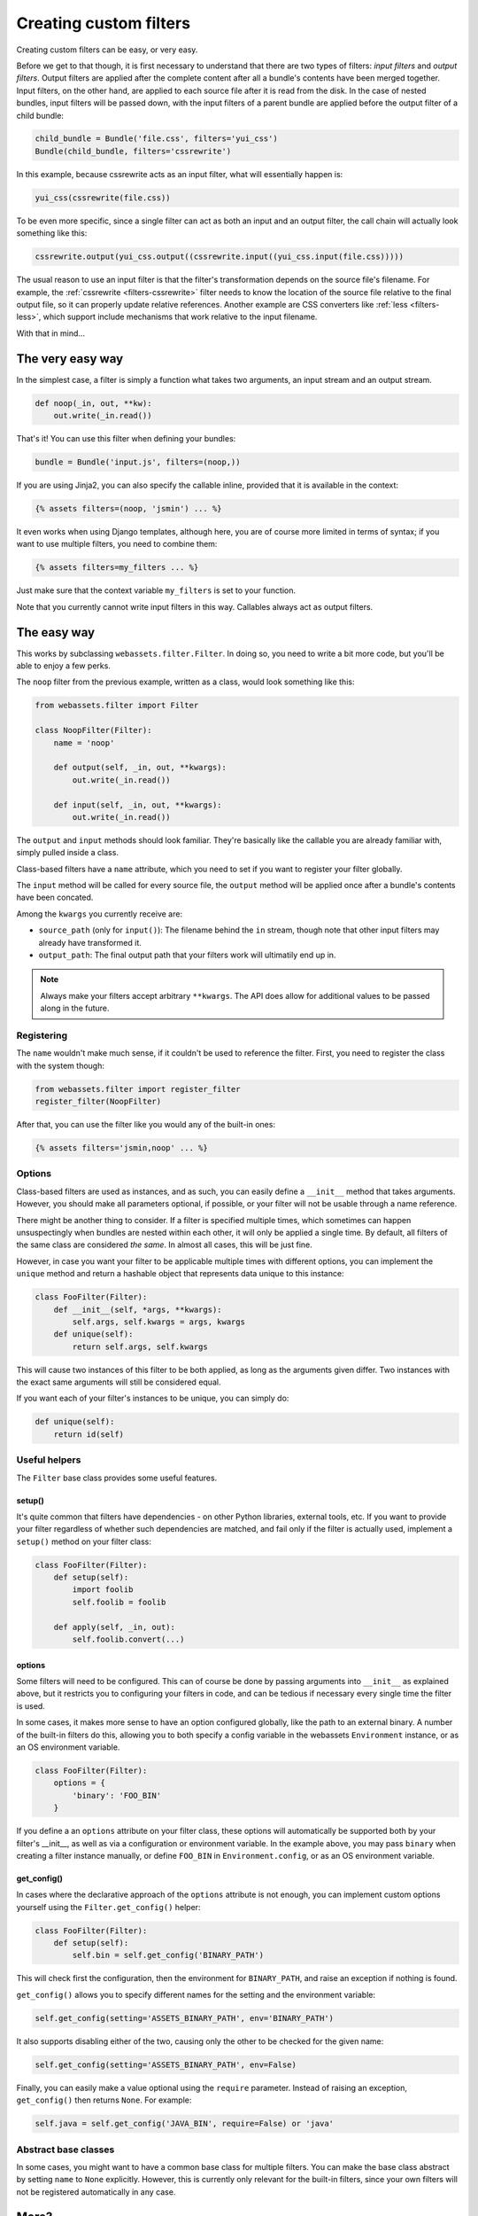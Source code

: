.. _custom-filters:

-----------------------
Creating custom filters
-----------------------

Creating custom filters can be easy, or very easy.

Before we get to that though, it is first necessary to understand that
there are two types of filters: *input filters* and *output filters*.
Output filters are applied after the complete content after all a bundle's
contents have been merged together. Input filters, on the other hand, are
applied to each source file after it is read from the disk. In the case
of nested bundles, input filters will be passed down, with the input filters 
of a parent bundle are applied before the output filter of a child bundle:

.. code-block:: python

    child_bundle = Bundle('file.css', filters='yui_css')
    Bundle(child_bundle, filters='cssrewrite')

In this example, because cssrewrite acts as an input filter, what will
essentially happen is:

.. code-block:: python

    yui_css(cssrewrite(file.css))

To be even more specific, since a single filter can act as both an input
and an output filter, the call chain will actually look something like
this:

.. code-block:: python

    cssrewrite.output(yui_css.output((cssrewrite.input((yui_css.input(file.css)))))

The usual reason to use an input filter is that the filter's
transformation depends on the source file's filename. For example,
the :ref:`cssrewrite <filters-cssrewrite>` filter needs to know the
location of the source file relative to the final output file, so it
can properly update relative references. Another example
are CSS converters like :ref:`less <filters-less>`, which support
include mechanisms that work relative to the input filename.

With that in mind...

The very easy way
-----------------

In the simplest case, a filter is simply a function what takes two
arguments, an input stream and an output stream.

.. code-block:: python

    def noop(_in, out, **kw):
        out.write(_in.read())

That's it! You can use this filter when defining your bundles:

.. code-block:: python

    bundle = Bundle('input.js', filters=(noop,))

If you are using Jinja2, you can also specify the callable inline,
provided that it is available in the context:

.. code-block:: django

    {% assets filters=(noop, 'jsmin') ... %}

It even works when using Django templates, although here, you are
of course more limited in terms of syntax; if you want to use multiple
filters, you need to combine them:

.. code-block:: django

    {% assets filters=my_filters ... %}

Just make sure that the context variable ``my_filters`` is set to
your function.

Note that you currently cannot write input filters in this way. Callables
always act as output filters.


The easy way
------------

This works by subclassing ``webassets.filter.Filter``. In doing so, you
need to write a bit more code, but you'll be able to enjoy a few perks.

The ``noop`` filter from the previous example, written as a class, would
look something like this:

.. code-block:: python

    from webassets.filter import Filter

    class NoopFilter(Filter):
        name = 'noop'

        def output(self, _in, out, **kwargs):
            out.write(_in.read())

        def input(self, _in, out, **kwargs):
            out.write(_in.read())

The ``output`` and ``input`` methods should look familiar. They're basically
like the callable you are already familiar with, simply pulled inside a class.

Class-based filters have a ``name`` attribute, which you need to set if you
want to register your filter globally.

The ``input`` method will be called for every source file, the ``output``
method will be applied once after a bundle's contents have been concated.

Among the ``kwargs`` you currently receive are:

- ``source_path`` (only for ``input()``): The filename behind the ``in``
  stream, though note that other input filters may already have transformed
  it.

- ``output_path``: The final output path that your filters work will
  ultimatily end up in.

.. note::

   Always make your filters accept arbitrary ``**kwargs``. The API does allow
   for additional values to be passed along in the future.

Registering
~~~~~~~~~~~

The ``name`` wouldn't make much sense, if it couldn't be used to reference
the filter. First, you need to register the class with the system though:

.. code-block:: python

    from webassets.filter import register_filter
    register_filter(NoopFilter)

After that, you can use the filter like you would any of the built-in ones:

.. code-block:: django

    {% assets filters='jsmin,noop' ... %}


Options
~~~~~~~

Class-based filters are used as instances, and as such, you can easily
define a ``__init__`` method that takes arguments. However, you should
make all parameters optional, if possible, or your filter will not be
usable through a name reference.

There might be another thing to consider. If a filter is specified
multiple times, which sometimes can happen unsuspectingly when bundles
are nested within each other, it will only be applied a single time.
By default, all filters of the same class are considered *the same*. In
almost all cases, this will be just fine.

However, in case you want your filter to be applicable multiple times
with different options, you can implement the ``unique`` method and
return a hashable object that represents data unique to this instance:

.. code-block:: python

    class FooFilter(Filter):
        def __init__(self, *args, **kwargs):
            self.args, self.kwargs = args, kwargs
        def unique(self):
            return self.args, self.kwargs

This will cause two instances of this filter to be both applied, as long
as the arguments given differ. Two instances with the exact same arguments
will still be considered equal.

If you want each of your filter's instances to be unique, you can simply do:

.. code-block:: python

    def unique(self):
        return id(self)

Useful helpers
~~~~~~~~~~~~~~

The ``Filter`` base class provides some useful features.

setup()
^^^^^^^

It's quite common that filters have dependencies - on other Python
libraries, external tools, etc. If you want to provide your filter
regardless of whether such dependencies are matched, and fail only
if the filter is actually used, implement a ``setup()`` method on
your filter class:

.. code-block:: python

    class FooFilter(Filter):
        def setup(self):
            import foolib
            self.foolib = foolib

        def apply(self, _in, out):
            self.foolib.convert(...)

options
^^^^^^^

Some filters will need to be configured. This can of course be done by
passing arguments into ``__init__`` as explained above, but it restricts
you to configuring your filters in code, and can be tedious if necessary
every single time the filter is used.

In some cases, it makes more sense to have an option configured globally,
like the path to an external binary. A number of the built-in filters do
this, allowing you to both specify a config variable in the webassets
``Environment`` instance, or as an OS environment variable.

.. code-block:: python

    class FooFilter(Filter):
        options = {
            'binary': 'FOO_BIN'
        }

If you define a an ``options`` attribute on your filter class, these
options will automatically be supported both by your filter's __init__,
as well as via a configuration or environment variable. In the example
above, you may pass ``binary`` when creating a filter instance manually,
or define ``FOO_BIN`` in ``Environment.config``, or as an OS environment
variable.


get_config()
^^^^^^^^^^^^

In cases where the declarative approach of the ``options`` attribute is
not enough, you can implement custom options yourself using the
``Filter.get_config()`` helper:

.. code-block:: python

    class FooFilter(Filter):
        def setup(self):
            self.bin = self.get_config('BINARY_PATH')

This will check first the configuration, then the environment for
``BINARY_PATH``, and raise an exception if nothing is found.

``get_config()`` allows you to specify different names for the setting
and the environment variable:

.. code-block:: python

    self.get_config(setting='ASSETS_BINARY_PATH', env='BINARY_PATH')

It also supports disabling either of the two, causing only the other to
be checked for the given name:

.. code-block:: python

    self.get_config(setting='ASSETS_BINARY_PATH', env=False)

Finally, you can easily make a value optional using the ``require``
parameter. Instead of raising an exception, ``get_config()`` then returns
``None``. For example:

.. code-block:: python

    self.java = self.get_config('JAVA_BIN', require=False) or 'java'


Abstract base classes
~~~~~~~~~~~~~~~~~~~~~~

In some cases, you might want to have a common base class for multiple
filters. You can make the base class abstract by setting ``name`` to
``None`` explicitly. However, this is currently only relevant for the
built-in filters, since your own filters will not be registered
automatically in any case.


More?
-----

You can have a look inside the ``webassets.filter`` module source
code to see a large number of example filters.
